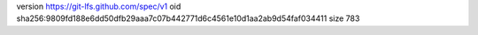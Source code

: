 version https://git-lfs.github.com/spec/v1
oid sha256:9809fd188e6dd50dfb29aaa7c07b442771d6c4561e10d1aa2ab9d54faf034411
size 783
